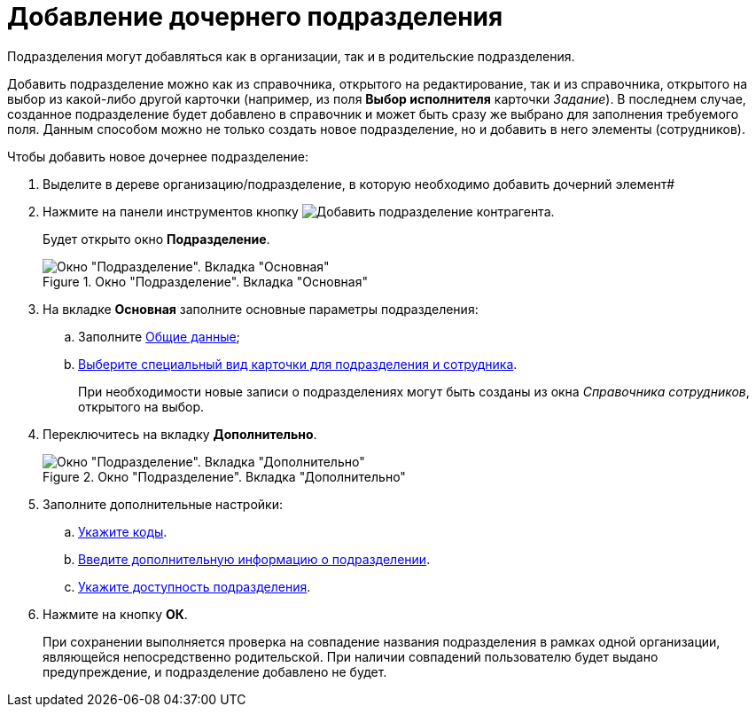 = Добавление дочернего подразделения

Подразделения могут добавляться как в организации, так и в родительские подразделения.

Добавить подразделение можно как из справочника, открытого на редактирование, так и из справочника, открытого на выбор из какой-либо другой карточки (например, из поля *Выбор исполнителя* карточки _Задание_). В последнем случае, созданное подразделение будет добавлено в справочник и может быть сразу же выбрано для заполнения требуемого поля. Данным способом можно не только создать новое подразделение, но и добавить в него элементы (сотрудников).

.Чтобы добавить новое дочернее подразделение:
. Выделите в дереве организацию/подразделение, в которую необходимо добавить дочерний элемент#
. Нажмите на панели инструментов кнопку image:buttons/add-partner-dept.png[Добавить подразделение контрагента].
+
Будет открыто окно *Подразделение*.
+
.Окно "Подразделение". Вкладка "Основная"
image::part_Department_main.png[Окно "Подразделение". Вкладка "Основная"]
+
. На вкладке *Основная* заполните основные параметры подразделения:
+
.. Заполните xref:partners/Department_settings_main.adoc[Общие данные];
.. xref:partners/Department_settings_card_kind_partner.adoc[Выберите специальный вид карточки для подразделения и сотрудника].
+
При необходимости новые записи о подразделениях могут быть созданы из окна _Справочника сотрудников_, открытого на выбор.
+
. Переключитесь на вкладку *Дополнительно*.
+
[#depts]
.Окно "Подразделение". Вкладка "Дополнительно"
image::part_Department_additional.png[Окно "Подразделение". Вкладка "Дополнительно"]
+
. Заполните дополнительные настройки:
+
.. xref:partners/Department_extrasettings_codes.adoc[Укажите коды].
.. xref:partners/Set_department_extra_information.adoc[Введите дополнительную информацию о подразделении].
.. xref:partners/Set_department_access.adoc[Укажите доступность подразделения].
+
. Нажмите на кнопку *ОК*.
+
При сохранении выполняется проверка на совпадение названия подразделения в рамках одной организации, являющейся непосредственно родительской. При наличии совпадений пользователю будет выдано предупреждение, и подразделение добавлено не будет.

